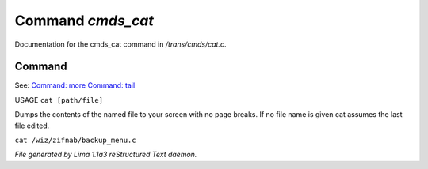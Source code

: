 Command *cmds_cat*
*******************

Documentation for the cmds_cat command in */trans/cmds/cat.c*.

Command
=======

See: `Command: more <more.html>`_ `Command: tail <tail.html>`_ 

USAGE ``cat [path/file]``

Dumps the contents of the named file to your screen with no page breaks.
If no file name is given cat assumes the last file edited.

``cat /wiz/zifnab/backup_menu.c``

.. TAGS: RST



*File generated by Lima 1.1a3 reStructured Text daemon.*

